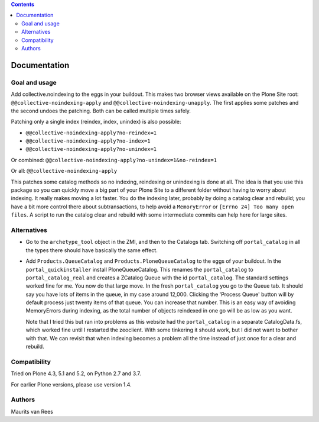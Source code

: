 .. contents::


Documentation
=============


Goal and usage
--------------

Add collective.noindexing to the eggs in your buildout.
This makes two browser views available on the Plone Site root:
``@@collective-noindexing-apply`` and ``@@collective-noindexing-unapply``.
The first applies some patches and the second undoes the patching.
Both can be called multiple times safely.

Patching only a single index (reindex, index, unindex) is also possible:

- ``@@collective-noindexing-apply?no-reindex=1``
- ``@@collective-noindexing-apply?no-index=1``
- ``@@collective-noindexing-apply?no-unindex=1``

Or combined:
``@@collective-noindexing-apply?no-unindex=1&no-reindex=1``

Or all:
``@@collective-noindexing-apply``

This patches some catalog methods so no indexing, reindexing or
unindexing is done at all.  The idea is that you use this package so
you can quickly move a big part of your Plone Site to a different
folder without having to worry about indexing.  It really makes moving
a lot faster.  You do the indexing later, probably by doing a catalog
clear and rebuild; you have a bit more control there about
subtransactions, to help avoid a ``MemoryError`` or ``[Errno 24] Too
many open files``.  A script to run the catalog clear and rebuild with
some intermediate commits can help here for large sites.


Alternatives
------------

- Go to the ``archetype_tool`` object in the ZMI, and then to the
  Catalogs tab.  Switching off ``portal_catalog`` in all the types
  there should have basically the same effect.

- Add ``Products.QueueCatalog`` and ``Products.PloneQueueCatalog`` to
  the eggs of your buildout.  In the ``portal_quickinstaller`` install
  PloneQueueCatalog.  This renames the ``portal_catalog`` to
  ``portal_catalog_real`` and creates a ZCatalog Queue with the id
  ``portal_catalog``.  The standard settings worked fine for me.  You
  now do that large move.  In the fresh ``portal_catalog`` you go to
  the Queue tab.  It should say you have lots of items in the queue,
  in my case around 12,000.  Clicking the 'Process Queue' button will
  by default process just twenty items of that queue.  You can
  increase that number.  This is an easy way of avoiding MemoryErrors
  during indexing, as the total number of objects reindexed in one go
  will be as low as you want.

  Note that I tried this but ran into problems as this website had the
  ``portal_catalog`` in a separate CatalogData.fs, which worked fine
  until I restarted the zeoclient.  With some tinkering it should
  work, but I did not want to bother with that.  We can revisit that
  when indexing becomes a problem all the time instead of just once
  for a clear and rebuild.


Compatibility
-------------

Tried on Plone 4.3, 5.1 and 5.2, on Python 2.7 and 3.7.

For earlier Plone versions, please use version 1.4.


Authors
-------

Maurits van Rees
